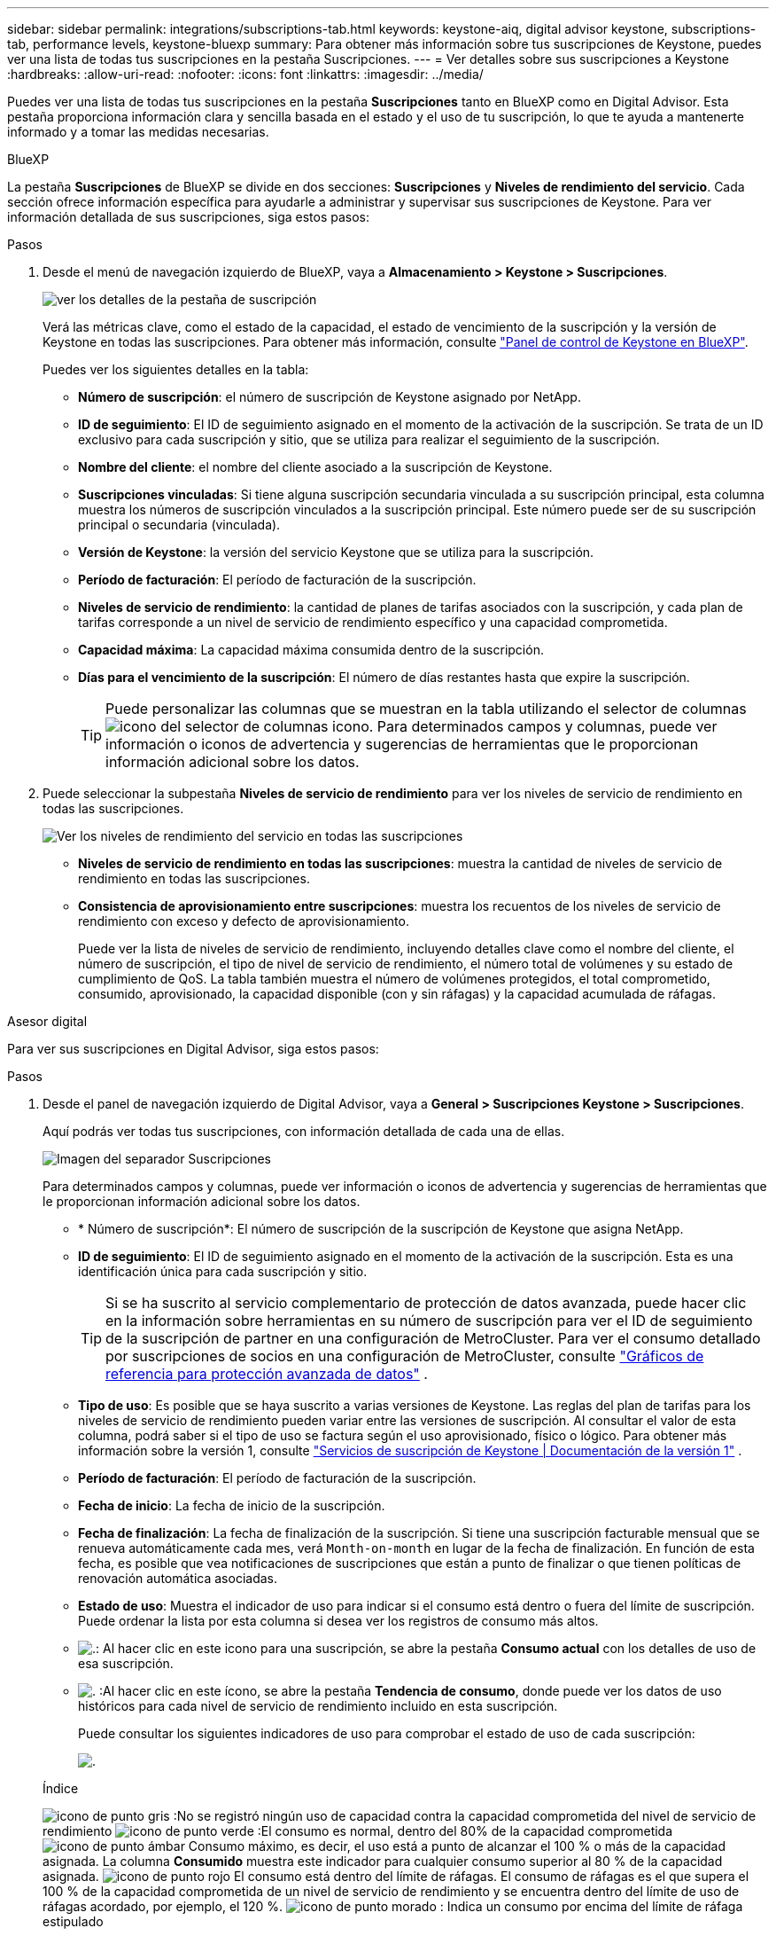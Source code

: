 ---
sidebar: sidebar 
permalink: integrations/subscriptions-tab.html 
keywords: keystone-aiq, digital advisor keystone, subscriptions-tab, performance levels, keystone-bluexp 
summary: Para obtener más información sobre tus suscripciones de Keystone, puedes ver una lista de todas tus suscripciones en la pestaña Suscripciones. 
---
= Ver detalles sobre sus suscripciones a Keystone
:hardbreaks:
:allow-uri-read: 
:nofooter: 
:icons: font
:linkattrs: 
:imagesdir: ../media/


[role="lead"]
Puedes ver una lista de todas tus suscripciones en la pestaña *Suscripciones* tanto en BlueXP como en Digital Advisor. Esta pestaña proporciona información clara y sencilla basada en el estado y el uso de tu suscripción, lo que te ayuda a mantenerte informado y a tomar las medidas necesarias.

[role="tabbed-block"]
====
.BlueXP
--
La pestaña *Suscripciones* de BlueXP se divide en dos secciones: *Suscripciones* y *Niveles de rendimiento del servicio*. Cada sección ofrece información específica para ayudarle a administrar y supervisar sus suscripciones de Keystone. Para ver información detallada de sus suscripciones, siga estos pasos:

.Pasos
. Desde el menú de navegación izquierdo de BlueXP, vaya a *Almacenamiento > Keystone > Suscripciones*.
+
image:bxp-subscription- list.png["ver los detalles de la pestaña de suscripción"]

+
Verá las métricas clave, como el estado de la capacidad, el estado de vencimiento de la suscripción y la versión de Keystone en todas las suscripciones. Para obtener más información, consulte link:../integrations/keystone-bluexp.html["Panel de control de Keystone en BlueXP"].

+
Puedes ver los siguientes detalles en la tabla:

+
** *Número de suscripción*: el número de suscripción de Keystone asignado por NetApp.
** *ID de seguimiento*: El ID de seguimiento asignado en el momento de la activación de la suscripción. Se trata de un ID exclusivo para cada suscripción y sitio, que se utiliza para realizar el seguimiento de la suscripción.
** *Nombre del cliente*: el nombre del cliente asociado a la suscripción de Keystone.
** *Suscripciones vinculadas*: Si tiene alguna suscripción secundaria vinculada a su suscripción principal, esta columna muestra los números de suscripción vinculados a la suscripción principal. Este número puede ser de su suscripción principal o secundaria (vinculada).
** *Versión de Keystone*: la versión del servicio Keystone que se utiliza para la suscripción.
** *Período de facturación*: El período de facturación de la suscripción.
** *Niveles de servicio de rendimiento*: la cantidad de planes de tarifas asociados con la suscripción, y cada plan de tarifas corresponde a un nivel de servicio de rendimiento específico y una capacidad comprometida.
** *Capacidad máxima*: La capacidad máxima consumida dentro de la suscripción.
** *Días para el vencimiento de la suscripción*: El número de días restantes hasta que expire la suscripción.
+

TIP: Puede personalizar las columnas que se muestran en la tabla utilizando el selector de columnas image:column-selector.png["icono del selector de columnas"] icono. Para determinados campos y columnas, puede ver información o iconos de advertencia y sugerencias de herramientas que le proporcionan información adicional sobre los datos.



. Puede seleccionar la subpestaña *Niveles de servicio de rendimiento* para ver los niveles de servicio de rendimiento en todas las suscripciones.
+
image:bxp-performance-levels.png["Ver los niveles de rendimiento del servicio en todas las suscripciones"]

+
** *Niveles de servicio de rendimiento en todas las suscripciones*: muestra la cantidad de niveles de servicio de rendimiento en todas las suscripciones.
** *Consistencia de aprovisionamiento entre suscripciones*: muestra los recuentos de los niveles de servicio de rendimiento con exceso y defecto de aprovisionamiento.
+
Puede ver la lista de niveles de servicio de rendimiento, incluyendo detalles clave como el nombre del cliente, el número de suscripción, el tipo de nivel de servicio de rendimiento, el número total de volúmenes y su estado de cumplimiento de QoS. La tabla también muestra el número de volúmenes protegidos, el total comprometido, consumido, aprovisionado, la capacidad disponible (con y sin ráfagas) y la capacidad acumulada de ráfagas.





--
.Asesor digital
--
Para ver sus suscripciones en Digital Advisor, siga estos pasos:

.Pasos
. Desde el panel de navegación izquierdo de Digital Advisor, vaya a *General > Suscripciones Keystone > Suscripciones*.
+
Aquí podrás ver todas tus suscripciones, con información detallada de cada una de ellas.

+
image:all-subs-3.png["Imagen del separador Suscripciones"]

+
Para determinados campos y columnas, puede ver información o iconos de advertencia y sugerencias de herramientas que le proporcionan información adicional sobre los datos.

+
** * Número de suscripción*: El número de suscripción de la suscripción de Keystone que asigna NetApp.
** *ID de seguimiento*: El ID de seguimiento asignado en el momento de la activación de la suscripción. Esta es una identificación única para cada suscripción y sitio.
+

TIP: Si se ha suscrito al servicio complementario de protección de datos avanzada, puede hacer clic en la información sobre herramientas en su número de suscripción para ver el ID de seguimiento de la suscripción de partner en una configuración de MetroCluster. Para ver el consumo detallado por suscripciones de socios en una configuración de MetroCluster, consulte link:../integrations/consumption-tab.html#reference-charts-for-advanced-data-protection-for-metrocluster["Gráficos de referencia para protección avanzada de datos"] .

** *Tipo de uso*: Es posible que se haya suscrito a varias versiones de Keystone. Las reglas del plan de tarifas para los niveles de servicio de rendimiento pueden variar entre las versiones de suscripción. Al consultar el valor de esta columna, podrá saber si el tipo de uso se factura según el uso aprovisionado, físico o lógico. Para obtener más información sobre la versión 1, consulte  https://docs.netapp.com/us-en/keystone/index.html["Servicios de suscripción de Keystone | Documentación de la versión 1"^] .
** *Período de facturación*: El período de facturación de la suscripción.
** *Fecha de inicio*: La fecha de inicio de la suscripción.
** *Fecha de finalización*: La fecha de finalización de la suscripción. Si tiene una suscripción facturable mensual que se renueva automáticamente cada mes, verá `Month-on-month` en lugar de la fecha de finalización. En función de esta fecha, es posible que vea notificaciones de suscripciones que están a punto de finalizar o que tienen políticas de renovación automática asociadas.
** *Estado de uso*: Muestra el indicador de uso para indicar si el consumo está dentro o fuera del límite de suscripción. Puede ordenar la lista por esta columna si desea ver los registros de consumo más altos.
** image:subs-dtls-icon.png["."]: Al hacer clic en este icono para una suscripción, se abre la pestaña *Consumo actual* con los detalles de uso de esa suscripción.
** image:aiq-ks-time-icon.png["."] :Al hacer clic en este ícono, se abre la pestaña *Tendencia de consumo*, donde puede ver los datos de uso históricos para cada nivel de servicio de rendimiento incluido en esta suscripción.
+
Puede consultar los siguientes indicadores de uso para comprobar el estado de uso de cada suscripción:

+
image:usage-indicator-2.png["."]

+
.Índice
image:icon-grey.png["icono de punto gris"] :No se registró ningún uso de capacidad contra la capacidad comprometida del nivel de servicio de rendimiento image:icon-green.png["icono de punto verde"] :El consumo es normal, dentro del 80% de la capacidad comprometida image:icon-amber.png["icono de punto ámbar"] Consumo máximo, es decir, el uso está a punto de alcanzar el 100 % o más de la capacidad asignada. La columna *Consumido* muestra este indicador para cualquier consumo superior al 80 % de la capacidad asignada. image:icon-red.png["icono de punto rojo"] El consumo está dentro del límite de ráfagas. El consumo de ráfagas es el que supera el 100 % de la capacidad comprometida de un nivel de servicio de rendimiento y se encuentra dentro del límite de uso de ráfagas acordado, por ejemplo, el 120 %. image:icon-purple.png["icono de punto morado"] : Indica un consumo por encima del límite de ráfaga estipulado





--
====
*Información relacionada*

* link:../integrations/dashboard-overview.html["Comprender el panel de control de Keystone"]
* link:../integrations/current-usage-tab.html["Ver detalles de su consumo actual"]
* link:../integrations/consumption-tab.html["Ver tendencias de consumo"]
* link:../integrations/subscription-timeline.html["Ver el cronograma de su suscripción"]
* link:../integrations/assets-tab.html["Ver sus activos de suscripción de Keystone"]
* link:../integrations/assets.html["Visualiza los activos en todas tus suscripciones de Keystone"]
* link:../integrations/volumes-objects-tab.html["Ver volúmenes y detalles de objetos"]

